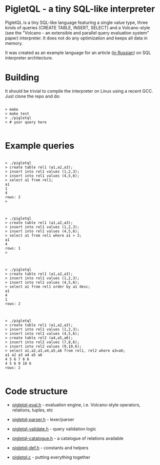 * PigletQL - a tiny SQL-like interpreter

  PigletQL is a tiny SQL-like language featuring a single value type, three kinds of queries (CREATE
  TABLE, INSERT, SELECT) and a Volcano-style (see the "Volcano - an extensible and parallel query
  evaluation system" paper) interpreter. It does not do any optimization and keeps all data in
  memory.

  It was created as an example language for an article ([[file:sql-interpreter-v2.org][in Russian]]) on SQL interpreter
  architecture.

* Building

  It should be trivial to compile the interpreter on Linux using a recent GCC. Just clone the repo
  and do:

  #+BEGIN_EXAMPLE

  > make
  > make test
  > ./pigletql
  > # your query here

  #+END_EXAMPLE

* Example queries

   #+BEGIN_EXAMPLE

   > ./pigletql
   > create table rel1 (a1,a2,a3);
   > insert into rel1 values (1,2,3);
   > insert into rel1 values (4,5,6);
   > select a1 from rel1;
   a1
   1
   4
   rows: 2
   >

   #+END_EXAMPLE

   #+BEGIN_EXAMPLE

   > ./pigletql
   > create table rel1 (a1,a2,a3);
   > insert into rel1 values (1,2,3);
   > insert into rel1 values (4,5,6);
   > select a1 from rel1 where a1 > 3;
   a1
   4
   rows: 1
   >

   #+END_EXAMPLE

   #+BEGIN_EXAMPLE

   > ./pigletql
   > create table rel1 (a1,a2,a3);
   > insert into rel1 values (1,2,3);
   > insert into rel1 values (4,5,6);
   > select a1 from rel1 order by a1 desc;
   a1
   4
   1
   rows: 2

   #+END_EXAMPLE

   #+BEGIN_EXAMPLE

   > ./pigletql
   > create table rel1 (a1,a2,a3);
   > insert into rel1 values (1,2,3);
   > insert into rel1 values (4,5,6);
   > create table rel2 (a4,a5,a6);
   > insert into rel2 values (7,8,6);
   > insert into rel2 values (9,10,6);
   > select a1,a2,a3,a4,a5,a6 from rel1, rel2 where a3=a6;
   a1 a2 a3 a4 a5 a6
   4 5 6 7 8 6
   4 5 6 9 10 6
   rows: 2

   #+END_EXAMPLE

* Code structure

  - [[file:pigletql-eval.h][pigletql-eval.h]] - evaluation engine, i.e. Volcano-style operators, relations, tuples, etc

  - [[file:pigletql-parser.h][pigletql-parser.h]] - lexer/parser

  - [[file:pigletql-validate.h][pigletql-validate.h]] - query validation logic

  - [[file:pigletql-catalogue.h][pigletql-catalogue.h]] - a catalogue of relations available

  - [[file:pigletql-def.h][pigletql-def.h]] - constants and helpers

  - [[file:pigletql.c][pigletql.c]] - putting everything together
